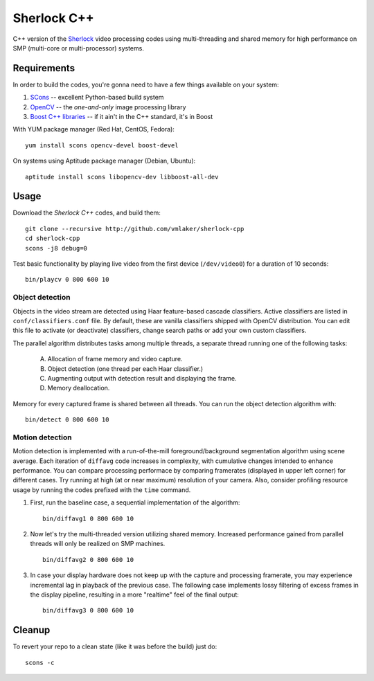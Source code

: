 Sherlock C++
============

C++ version of the `Sherlock <http://github.com/vmlaker/sherlock>`_
video processing codes using multi-threading and shared memory
for high performance on SMP (multi-core or multi-processor) systems.

Requirements
------------

In order to build the codes, you're gonna need
to have a few things available on your system:

1. `SCons <http://www.scons.org>`_ -- excellent Python-based build system
2. `OpenCV <http://www.opencv.org>`_ -- the *one-and-only* image processing library
3. `Boost C++ libraries <http://www.boost.org>`_ -- if it ain't in the C++ standard, it's in Boost

With YUM package manager (Red Hat, CentOS, Fedora):
::
   
   yum install scons opencv-devel boost-devel

On systems using Aptitude package manager (Debian, Ubuntu):
::

   aptitude install scons libopencv-dev libboost-all-dev

Usage
-----

Download the *Sherlock C++* codes, and build them:
::

   git clone --recursive http://github.com/vmlaker/sherlock-cpp
   cd sherlock-cpp
   scons -j8 debug=0

Test basic functionality by playing live video from
the first device (``/dev/video0``) for a duration of 10 seconds:
::

   bin/playcv 0 800 600 10

Object detection
................

Objects in the video stream are detected using Haar feature-based 
cascade classifiers. Active classifiers are listed in
``conf/classifiers.conf`` file. By default, these are 
vanilla classifiers shipped with OpenCV distribution.
You can edit this file to activate (or deactivate) classifiers,
change search paths or add your own custom classifiers.

The parallel algorithm distributes tasks among multiple
threads, a separate thread running one of the following tasks:

   A) Allocation of frame memory and video capture.

   B) Object detection (one thread per each Haar classifier.)

   C) Augmenting output with detection result and displaying the frame.

   D) Memory deallocation.

Memory for every captured frame is shared between all threads.
You can run the object detection algorithm with:
::
   
   bin/detect 0 800 600 10

Motion detection
................

Motion detection is implemented with a run-of-the-mill
foreground/background segmentation algorithm using scene average.
Each iteration of ``diffavg`` code increases in complexity, 
with cumulative changes intended to enhance performance. 
You can compare processing performace by comparing framerates 
(displayed in upper left corner) for different cases.
Try running at high (at or near maximum) resolution of your camera. 
Also, consider profiling resource usage by running the codes
prefixed with the ``time`` command.

1. First, run the baseline case, a sequential implementation
   of the algorithm:
   ::

      bin/diffavg1 0 800 600 10

2. Now let's try the multi-threaded version utilizing shared memory.
   Increased performance gained from parallel threads
   will only be realized on SMP machines.
   ::

      bin/diffavg2 0 800 600 10

3. In case your display hardware does not keep up with the capture
   and processing framerate, you may experience incremental lag
   in playback of the previous case. The following case implements
   lossy filtering of excess frames in the display pipeline, resulting in
   a more "realtime" feel of the final output:
   ::

      bin/diffavg3 0 800 600 10

Cleanup
-------

To revert your repo to a clean state 
(like it was before the build) just do:
::

   scons -c
